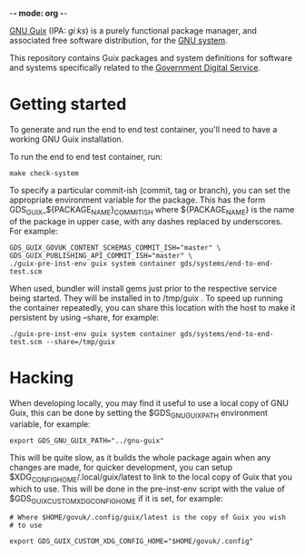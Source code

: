 -*- mode: org -*-

[[http://www.gnu.org/software/guix/][GNU Guix]] (IPA: /ɡiːks/) is a purely functional package manager, and
associated free software distribution, for the [[http://www.gnu.org/gnu/gnu.html][GNU system]].

This repository contains Guix packages and system definitions for
software and systems specifically related to the [[https://www.gov.uk/government/organisations/government-digital-service][Government Digital
Service]].

* Getting started

To generate and run the end to end test container, you'll need to have
a working GNU Guix installation.

To run the end to end test container, run:

#+BEGIN_SRC shell
  make check-system
#+END_SRC

To specify a particular commit-ish (commit, tag or branch), you can set the
appropriate environment variable for the package. This has the form
GDS_GUIX_${PACKAGE_NAME}_COMMIT_ISH where ${PACKAGE_NAME} is the name of the
package in upper case, with any dashes replaced by underscores. For example:

#+BEGIN_SRC shell
  GDS_GUIX_GOVUK_CONTENT_SCHEMAS_COMMIT_ISH="master" \
  GDS_GUIX_PUBLISHING_API_COMMIT_ISH="master" \
  ./guix-pre-inst-env guix system container gds/systems/end-to-end-test.scm
#+END_SRC

When used, bundler will install gems just prior to the respective service being
started. They will be installed in to /tmp/guix . To speed up running the
container repeatedly, you can share this location with the host to make it
persistent by using --share, for example:

#+BEGIN_SRC shell
  ./guix-pre-inst-env guix system container gds/systems/end-to-end-test.scm --share=/tmp/guix
#+END_SRC

* Hacking

When developing locally, you may find it useful to use a local copy of
GNU Guix, this can be done by setting the $GDS_GNU_GUIX_PATH
environment variable, for example:

#+BEGIN_SRC shell
  export GDS_GNU_GUIX_PATH="../gnu-guix"
#+END_SRC

This will be quite slow, as it builds the whole package again when any
changes are made, for quicker development, you can setup
$XDG_CONFIG_HOME/.local/guix/latest to link to the local copy of Guix
that you which to use. This will be done in the pre-inst-env script
with the value of $GDS_GUIX_CUSTOM_XDG_CONFIG_HOME if it is set, for
example:

#+BEGIN_SRC shell
  # Where $HOME/govuk/.config/guix/latest is the copy of Guix you wish
  # to use

  export GDS_GUIX_CUSTOM_XDG_CONFIG_HOME="$HOME/govuk/.config"
#+END_SRC
